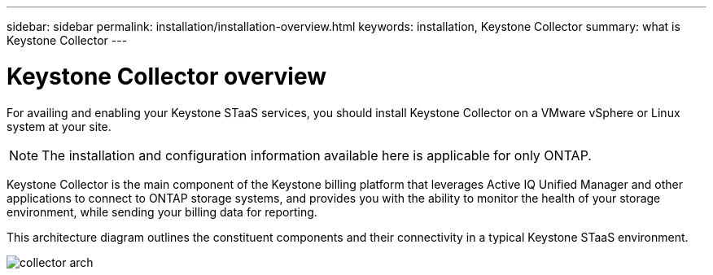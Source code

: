 ---
sidebar: sidebar
permalink: installation/installation-overview.html
keywords: installation, Keystone Collector
summary: what is Keystone Collector
---

= Keystone Collector overview
:hardbreaks:
:nofooter:
:icons: font
:linkattrs:
:imagesdir: ../media/

[.lead]
For availing and enabling your Keystone STaaS services, you should install Keystone Collector on a VMware vSphere or Linux system at your site.

[NOTE]
The installation and configuration information available here is applicable for only ONTAP.

Keystone Collector is the main component of the Keystone billing platform that leverages Active IQ Unified Manager and other applications to connect to ONTAP storage systems, and provides you with the ability to monitor the health of your storage environment, while sending your billing data for reporting. 

This architecture diagram outlines the constituent components and their connectivity in a typical Keystone STaaS environment.

image:collector-arch.png[]

